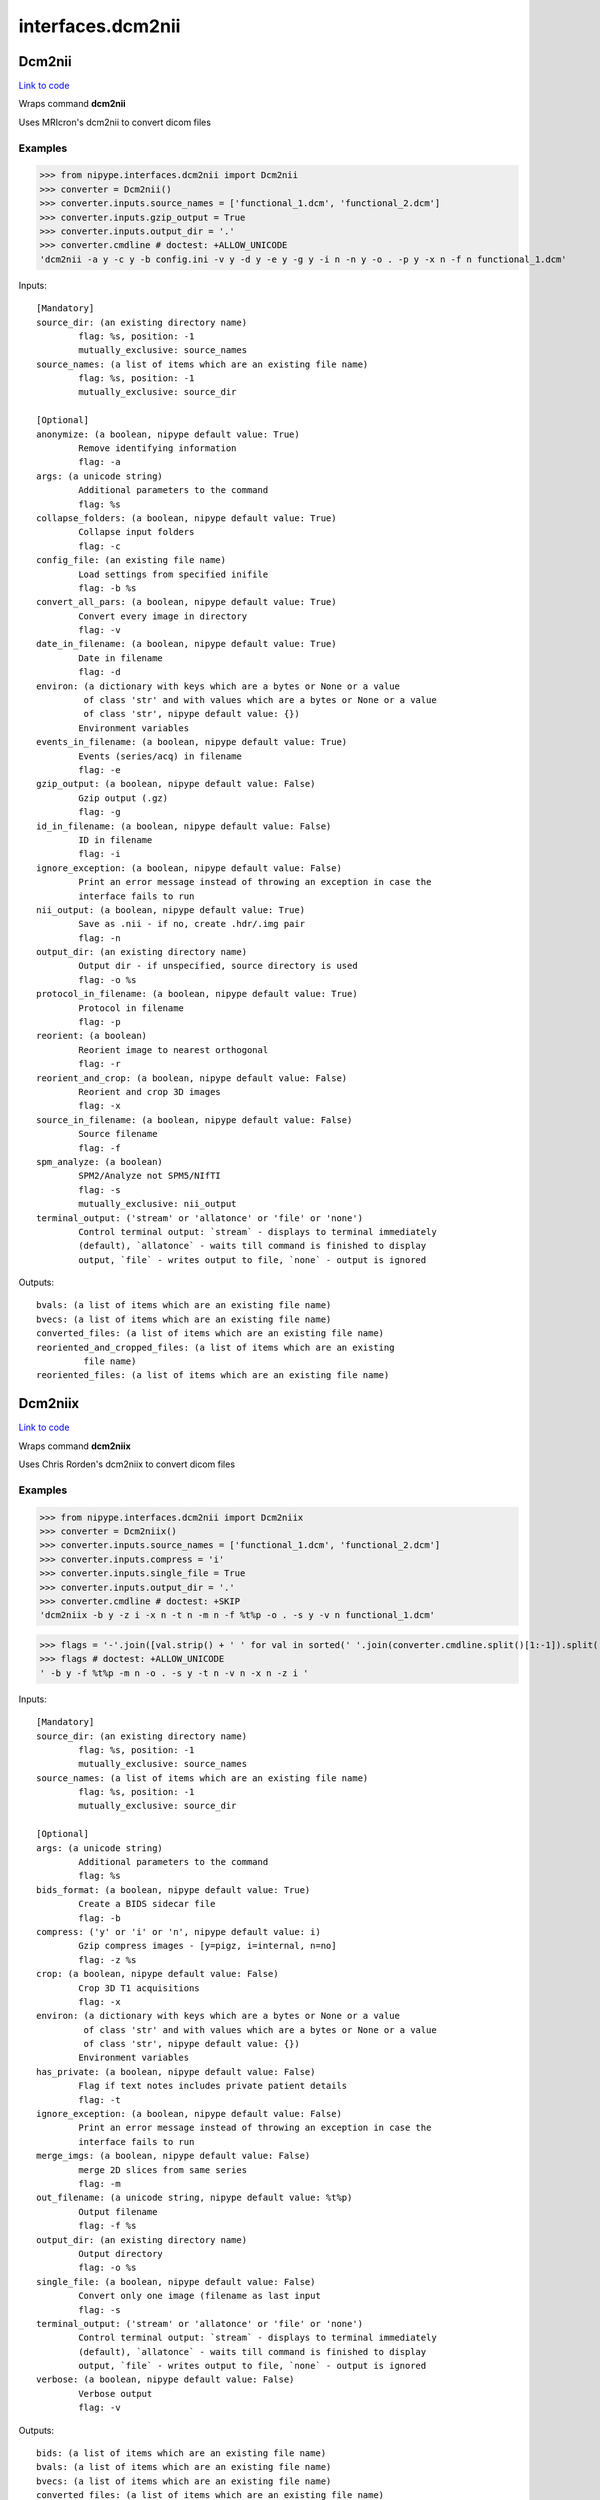 .. AUTO-GENERATED FILE -- DO NOT EDIT!

interfaces.dcm2nii
==================


.. _nipype.interfaces.dcm2nii.Dcm2nii:


.. index:: Dcm2nii

Dcm2nii
-------

`Link to code <http://github.com/nipy/nipype/tree/ec86b7476/nipype/interfaces/dcm2nii.py#L67>`__

Wraps command **dcm2nii**

Uses MRIcron's dcm2nii to convert dicom files

Examples
~~~~~~~~

>>> from nipype.interfaces.dcm2nii import Dcm2nii
>>> converter = Dcm2nii()
>>> converter.inputs.source_names = ['functional_1.dcm', 'functional_2.dcm']
>>> converter.inputs.gzip_output = True
>>> converter.inputs.output_dir = '.'
>>> converter.cmdline # doctest: +ALLOW_UNICODE
'dcm2nii -a y -c y -b config.ini -v y -d y -e y -g y -i n -n y -o . -p y -x n -f n functional_1.dcm'

Inputs::

        [Mandatory]
        source_dir: (an existing directory name)
                flag: %s, position: -1
                mutually_exclusive: source_names
        source_names: (a list of items which are an existing file name)
                flag: %s, position: -1
                mutually_exclusive: source_dir

        [Optional]
        anonymize: (a boolean, nipype default value: True)
                Remove identifying information
                flag: -a
        args: (a unicode string)
                Additional parameters to the command
                flag: %s
        collapse_folders: (a boolean, nipype default value: True)
                Collapse input folders
                flag: -c
        config_file: (an existing file name)
                Load settings from specified inifile
                flag: -b %s
        convert_all_pars: (a boolean, nipype default value: True)
                Convert every image in directory
                flag: -v
        date_in_filename: (a boolean, nipype default value: True)
                Date in filename
                flag: -d
        environ: (a dictionary with keys which are a bytes or None or a value
                 of class 'str' and with values which are a bytes or None or a value
                 of class 'str', nipype default value: {})
                Environment variables
        events_in_filename: (a boolean, nipype default value: True)
                Events (series/acq) in filename
                flag: -e
        gzip_output: (a boolean, nipype default value: False)
                Gzip output (.gz)
                flag: -g
        id_in_filename: (a boolean, nipype default value: False)
                ID in filename
                flag: -i
        ignore_exception: (a boolean, nipype default value: False)
                Print an error message instead of throwing an exception in case the
                interface fails to run
        nii_output: (a boolean, nipype default value: True)
                Save as .nii - if no, create .hdr/.img pair
                flag: -n
        output_dir: (an existing directory name)
                Output dir - if unspecified, source directory is used
                flag: -o %s
        protocol_in_filename: (a boolean, nipype default value: True)
                Protocol in filename
                flag: -p
        reorient: (a boolean)
                Reorient image to nearest orthogonal
                flag: -r
        reorient_and_crop: (a boolean, nipype default value: False)
                Reorient and crop 3D images
                flag: -x
        source_in_filename: (a boolean, nipype default value: False)
                Source filename
                flag: -f
        spm_analyze: (a boolean)
                SPM2/Analyze not SPM5/NIfTI
                flag: -s
                mutually_exclusive: nii_output
        terminal_output: ('stream' or 'allatonce' or 'file' or 'none')
                Control terminal output: `stream` - displays to terminal immediately
                (default), `allatonce` - waits till command is finished to display
                output, `file` - writes output to file, `none` - output is ignored

Outputs::

        bvals: (a list of items which are an existing file name)
        bvecs: (a list of items which are an existing file name)
        converted_files: (a list of items which are an existing file name)
        reoriented_and_cropped_files: (a list of items which are an existing
                 file name)
        reoriented_files: (a list of items which are an existing file name)

.. _nipype.interfaces.dcm2nii.Dcm2niix:


.. index:: Dcm2niix

Dcm2niix
--------

`Link to code <http://github.com/nipy/nipype/tree/ec86b7476/nipype/interfaces/dcm2nii.py#L237>`__

Wraps command **dcm2niix**

Uses Chris Rorden's dcm2niix to convert dicom files

Examples
~~~~~~~~

>>> from nipype.interfaces.dcm2nii import Dcm2niix
>>> converter = Dcm2niix()
>>> converter.inputs.source_names = ['functional_1.dcm', 'functional_2.dcm']
>>> converter.inputs.compress = 'i'
>>> converter.inputs.single_file = True
>>> converter.inputs.output_dir = '.'
>>> converter.cmdline # doctest: +SKIP
'dcm2niix -b y -z i -x n -t n -m n -f %t%p -o . -s y -v n functional_1.dcm'

>>> flags = '-'.join([val.strip() + ' ' for val in sorted(' '.join(converter.cmdline.split()[1:-1]).split('-'))])
>>> flags # doctest: +ALLOW_UNICODE
' -b y -f %t%p -m n -o . -s y -t n -v n -x n -z i '

Inputs::

        [Mandatory]
        source_dir: (an existing directory name)
                flag: %s, position: -1
                mutually_exclusive: source_names
        source_names: (a list of items which are an existing file name)
                flag: %s, position: -1
                mutually_exclusive: source_dir

        [Optional]
        args: (a unicode string)
                Additional parameters to the command
                flag: %s
        bids_format: (a boolean, nipype default value: True)
                Create a BIDS sidecar file
                flag: -b
        compress: ('y' or 'i' or 'n', nipype default value: i)
                Gzip compress images - [y=pigz, i=internal, n=no]
                flag: -z %s
        crop: (a boolean, nipype default value: False)
                Crop 3D T1 acquisitions
                flag: -x
        environ: (a dictionary with keys which are a bytes or None or a value
                 of class 'str' and with values which are a bytes or None or a value
                 of class 'str', nipype default value: {})
                Environment variables
        has_private: (a boolean, nipype default value: False)
                Flag if text notes includes private patient details
                flag: -t
        ignore_exception: (a boolean, nipype default value: False)
                Print an error message instead of throwing an exception in case the
                interface fails to run
        merge_imgs: (a boolean, nipype default value: False)
                merge 2D slices from same series
                flag: -m
        out_filename: (a unicode string, nipype default value: %t%p)
                Output filename
                flag: -f %s
        output_dir: (an existing directory name)
                Output directory
                flag: -o %s
        single_file: (a boolean, nipype default value: False)
                Convert only one image (filename as last input
                flag: -s
        terminal_output: ('stream' or 'allatonce' or 'file' or 'none')
                Control terminal output: `stream` - displays to terminal immediately
                (default), `allatonce` - waits till command is finished to display
                output, `file` - writes output to file, `none` - output is ignored
        verbose: (a boolean, nipype default value: False)
                Verbose output
                flag: -v

Outputs::

        bids: (a list of items which are an existing file name)
        bvals: (a list of items which are an existing file name)
        bvecs: (a list of items which are an existing file name)
        converted_files: (a list of items which are an existing file name)

